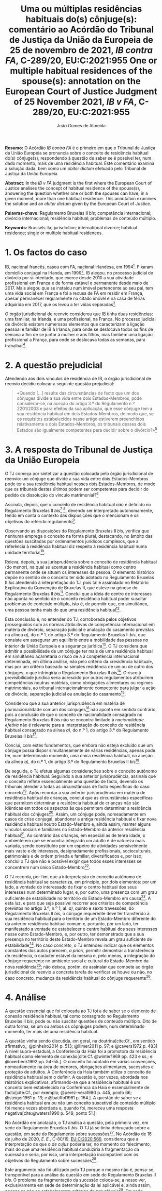 #+TITLE: Uma ou múltiplas residências habituais do(s) cônjuge(s): comentário ao Acórdão do Tribunal de Justiça da União da Europeia de 25 de novembro de 2021, /IB contra FA/, C-289/20, EU:C:2021:955
#+TITLE: One or multiple habitual residences of the spouse(s): annotation on the European Court of Justice Judgment of 25 November 2021, /IB v FA/, C-289/20, EU:C:2021:955
#+AUTHOR: João Gomes de Almeida
#+cite_export: csl chicago.csl

*Resumo:* O Acórdão /IB contra FA/ é o primeiro em que o Tribunal de Justiça da União Europeia se pronuncia sobre o conceito de residência habitual do(s) cônjuge(s), respondendo à questão de saber se é possível ter, num dado momento, mais de uma residência habitual. Este comentário examina a solução dada, bem como um /obiter dictum/ efetuado pelo Tribunal de Justiça da União Europeia.

*Abstract:* In the /IB v FA/ judgment is the first where the European Court of Justice analises the concept of habitual residence of the spouse(s), answering the question whether one or both the spouses can have, in a given moment, more than one habitual residence. This annotation examines the solution and an  /obiter dictum/ given by the European Court of Justice.

*Palavras-chave:* Regulamento Bruxelas II /bis/; competência internacional; divórcio internacional; residência habitual; problemas de conteúdo múltiplo.

*Keywords:* Brussels IIa; jurisdiction; international divorce; habitual residence; single or multiple habitual residences.

* 1. Os factos do caso

IB, nacional francês, casou com FA, nacional irlandesa, em 1994[fn:2]. Fixaram domicílio conjugal na Irlanda, em 1999[fn:3]. IB alegou, no processo judicial de divórcio por si intentado, que exerce desde 2010 a sua atividade profissional em França e de forma estável e permanente desde maio de 2017. Mais alegou que se instalou num imóvel pertencente ao seu pai, tem uma vida social em França e foi a recusa de FA em residir em França, apesar permanecer regularmente no citado imóvel e na casa de férias adquirida em 2017, que os levou a ter vidas separadas[fn:4].

O órgão jurisdicional de reenvio considerou que IB tinha duas residências: uma familiar, na Irlanda, e uma profissional, na França. No processo judicial de divórcio existem numerosos elementos que caracterizam a ligação pessoal e familiar de IB à Irlanda, para onde se deslocava todos os fins de semana a fim de se juntar à mulher e aos filhos, mas também uma ligação profissional a França, para onde se deslocava todas as semanas, para trabalhar[fn:5].

* 2. A questão prejudicial

Atendendo aos dois vínculos de residência de IB, o órgão jurisdicional de reenvio decidiu colocar a seguinte questão prejudicial:

#+begin_quote
«Quando […] resulte das circunstâncias de facto que um dos cônjuges divide a sua vida entre dois Estados-Membros, pode considerar-se, na aceção do artigo 3.º do Regulamento n.º 2201/2003 e para efeitos da sua aplicação, que esse cônjuge tem a sua residência habitual em dois Estados-Membros, de modo que, se os requisitos estabelecidos nesse artigo estiverem preenchidos relativamente a dois Estados-Membros, os tribunais desses dois Estados são igualmente competentes para decidir sobre o divórcio?»[fn:6]
#+end_quote

* 3. A resposta do Tribunal de Justiça da União Europeia

O TJ começa por sintetizar a questão colocada pelo órgão jurisdicional de reenvio: um cônjuge que divide a sua vida entre dois Estados-Membros pode ter a sua residência habitual nesses dois Estados-Membros, de modo que os tribunais destes últimos podem ser competentes para decidir do pedido de dissolução do vínculo matrimonial?[fn:7]

Assinala, depois, que o conceito de residência habitual /não/ é definido no Regulamento Bruxelas II /bis/[fn:8] [fn:8a], devendo ser interpretado autonomamente, tendo em conta o contexto das disposições que o mencionam e os objetivos do referido regulamento[fn:9].

Observando as disposições do Regulamento Bruxelas II /bis/, verifica que nenhuma emprega o conceito na forma plural, destacando, no âmbito das questões suscitadas por ordenamentos jurídicos complexos, que a referência à residência habitual diz respeito à residência habitual numa unidade territorial[fn:10].

Releva, depois, a sua jurisprudência sobre o conceito de residência habitual (do menor), na qual se acentua a residência habitual como centro permanente onde se situam os interesses da pessoa. O elemento histórico depõe no sentido de o conceito ter sido adotado no Regulamento Bruxelas II /bis/ atendendo à interpretação do TJ, pois tal é assinalado no Relatório Explicativo da Convenção de Bruxelas II, que esteve na génese do Regulamento Bruxelas II /bis/[fn:12]. Conclui que a ideia de centro de interesses não aponta no sentido de o conceito residência habitual poder suscitar problemas de conteúdo múltiplo, isto é, de permitir que, em simultâneo, uma pessoa tenha mais do que uma residência habitual[fn:11].

Esta conclusão é, no entender do TJ, corroborada pelos objetivos prosseguidos com as normas atribuitivas de competência internacional em matéria de divórcio, separação judicial e anulação do casamento previstas na alínea /a)/, do n.º 1, do artigo 3.º do Regulamento Bruxelas II /bis/, que consiste em assegurar um equilíbrio entre a mobilidade das pessoas no interior da União Europeia e a segurança jurídica[fn:13]. O TJ considera que admitir a possibilidade de um cônjuge ter mais de uma residência habitual em simultâneo acarretaria o risco de a a competência internacional determinada, em última análise, não pelo critério da «residência habitual», mas por um critério baseado na simples residência de um ou de outro dos cônjuges, o que infringiria o Regulamento Bruxelas II /bis/[fn:14]. O risco à previsibilidade jurídica seria acrescido por outros regulamentos atribuírem competências noutras matérias, como obrigações alimentares ou regimes matrimoniais, ao tribunal internacionalmente competente para julgar a ação de divórcio, separação judicial ou anulação do casamento[fn:15].

Considerou que a sua anterior jurisprudência em matéria de plurinacionalidade comum dos cônjuges[fn:33] não aponta em sentido contrário, pois a conclusão de que o conceito de nacionalidade consagrado no Regulamento Bruxelas II /bis/ não se encontra limitado à /nacionalidade efetiva/ não é relevante para a interpretação do conceito de residência habitual consagrado na alínea /a)/, do n.º 1, do artigo 3.º do Regulamento Bruxelas II /bis/[fn:16].

Conclui, com estes fundamentos, que embora não esteja excluído que um cônjuge possa dispor simultaneamente de várias residências, apenas pode ter, num determinado momento, uma única residência habitual, na aceção da alínea /a)/, do n.º 1, do artigo 3.º do Regulamento Bruxelas II /bis/[fn:17].

De seguida, o TJ efetua algumas considerações sobre o conceito autónomo de residência habitual. Seguindo a sua anterior jurisprudência, assinala que o conceito reflete essencialmente uma questão de facto, devendo os tribunais atender a todas as circunstâncias de facto específicas do caso concreto[fn:18]. Após recordar a sua anterior jurisprudência em matéria de residência habitual de crianças, conclui que as circunstâncias específicas que permitem determinar a residência habitual de crianças não são idênticas em todos os aspectos às que permitem determinar a residência habitual dos cônjuges[fn:19]. Assim, um cônjuge pode, nomeadamente em casos de crise conjugal, abandonar a antiga residência habitual e fixar nova residência habitual noutro Estado-Membro e, ainda assim, manter alguns vínculos sociais e familiares no Estado-Membro da anterior residência habitual[fn:20]. Ao contrário das crianças, em especial as de tenra idade, o ambiente em que se encontra integrado um adulto é de natureza mais variada, sendo constituído por um espetro de atividades sensivelmente mais vasto e de interesses, designadamente profissionais, socioculturais, patrimoniais e de ordem privada e familiar, diversificados e, por isso, conclui o TJ que não é possível exigir que todos esses interesses se concentrem num único Estado-Membro[fn:21].

O TJ recorda, por fim, que a interpretação do conceito autónomo de residência habitual se caracteriza, em princípio, por dois elementos: por um lado, a vontade do interessado de fixar o centro habitual dos seus interesses num determinado lugar, e, por outro, uma presença com um grau suficiente de estabilidade no território do Estado-Membro em causa[fn:24]. A esta luz, e para que seja possível recorrer aos critérios de competência previstos no artigo 3.º, n.º 1, al. /a)/, quinto e sexto travessões, do Regulamento Bruxelas II /bis/, o cônjuge requerente deve ter transferido a sua residência habitual para o território de um Estado-Membro diferente do da anterior residência habitual comum e, portanto, por um lado, ter manifestado a vontade de estabelecer o centro habitual dos seus interesses nesse outro Estado-Membro, e, por outro, ter demonstrado que a sua presença no território deste Estado-Membro revela um grau suficiente de estabilidade[fn:22]. No caso concreto, o TJ entendeu indicar que os elementos constantes dos autos parecem, /a priori/, permitir demontrar a transferência de residência, o carácter estável da mesma e, pelo menos, a integração do cônjuge requerente no ambiente social e cultural do Estado-Membro da nova residência[fn:23]; não deixou, porém, de assinalar que compete ao órgão jurisdicional de reenvio a concreta tarefa de verificar se houve ou não, no caso concreto, mudança da residência habitual do cônjuge requerente[fn:25].

* 4. Análise

A questão essencial que foi colocada ao TJ foi a de saber se o elemento de conexão residência habitual, tal como consagrado no Regulamento Bruxelas II /bis/, pode ou não suscitar questões de conteúdo múltiplo. Dito de outra forma, se um ou ambos os côpnjuges podem, num determinado momento, ter mais de uma residência habitual.

A questão vinha sendo discutida, em geral, na doutrina[cite:Cf., em sentido afirmativo,; @pinheiro2014 p. 513; @illmer2011 p. 97; e @cavers1972 p. 483] A nível supra-estadual, a Conferência da Haia foi a promotora da residência habitual como elemento de conexão[cite:Cf. @winter1969 pp. 423 e ss.; e @overbeck1992 pp. 54-55.]. O conceito foi adotado em várias convenções, nomeadamente na área de menores, obrigações alimentares, sucessões e proteção de adultos. A Conferência da Haia também utiliza o conceito de residência habitual sem o definir. A questão é, por vezes, abordada nos relatórios explicativos, afirmando-se que a residência habitual é um conceito bem estabelecido na Conferência da Haia e essencialmente de facto[cite:Cf., por exemplo; @perez-vera1980 p. 445, ponto 66; @steiger1961 p. 13; e @batiffol1961 p. 164.]. A questão de saber se a residência habitual era ou não um conceito suscetível de conteúdo múltiplo foi menos vezes abordada e, quando foi, mereceu uma resposta negativa[cite:@waters1990 p. 549, ponto 51.].

No Acórdão em anotação, o TJ analisa a questão, pela primeira vez, em sede do Regulamento Bruxelas II /bis/. O TJ já se tinha debruçado sobre a questão, em sede do Regulamento sobre sucessões[fn:26]. No Acórdão de 16 de julho de 2020, /E. E./, C-80/19, [[https://curia.europa.eu/juris/liste.jsf?oqp=&for=&mat=or&jge=&td=%3BALL&jur=C%2CT%2CF&num=C-80%252F19&page=1&dates=&pcs=Oor&lg=&pro=&nat=or&cit=none%252CC%252CCJ%252CR%252C2008E%252C%252C%252C%252C%252C%252C%252C%252C%252C%252Ctrue%252Cfalse%252Cfalse&language=pt&avg=&cid=8646947][EU:C:2020:569]], considerou que a interpretação de que o /de cujus/ poderia ter, no momento do falecimento, mais do que uma residência habitual conduziria à fragmentação da sucessão e seria, por isso, uma interpretação incompatível com os objetivos do Regulamento sobre sucessões[fn:27].

Este argumento não foi utilizado pelo TJ porque o mesmo não é, pensa-se, transponível para a análise da questão em sede do Regulamento Bruxelas II /bis/. O problema da fragmentação da sucessão coloca-se, a nosso ver, exclusivamente em sede de determinação da lei aplicável e, ainda assim, apenas se não se estabelecerem critérios de prevalência[fn:28]. Em sede competência internacional, não se verifica a mesma situação porque seriam competentes para decidir do conjunto da sucessão os tribunais de qualquer Estado-Membro em que o falecido tivesse as suas residências habituais. Assim, e por exemplo, se A., no momento em faleceu, tivesse simultaneamente residual habitual em Portugal e França, os tribunais portugueses e os tribunais franceses seriam, ambos, competentes para decidir do conjunto da sucessão de A., nos termos do artigo 4.º do Regulamento sobre sucessões. Poderia assim o autor da ação sucessória intentar a mesma junto ou dos tribunais portugueses ou dos tribunais franceses.

O TJ começa por observar que o conceito de residência habitual nunca é utilizado, no Regulamento Bruxelas II /bis/, no plural. Este argumento literal não nos parece particularmente significativo e pode, até, provar demais. Tal como a residência habitual, também a nacionalidade nunca é empregue no plural no Regulamento Bruxelas II /bis/. Apesar disso, podem suceder problemas de conteúdo múltiplo do elemento de conexão nacionalidade, como foi expressamente reconhecido pelo TJ no Acórdão /Hadadi/, no qual esclareceu que a ação de divórcio, separação judicial ou anulação do casamento pode ser intentada nos tribunais dos Estados-Membros de qualquer uma das nacionalidades comuns dos cônjuges[fn:29].

Argumenta igualmente que admitir a possibilidade de um cônjuge ter mais de uma residência habitual em simultâneo acarretaria o risco de a competência internacional ser determinada, em última análise, não pelo critério da residência habitual, mas por um critério baseado na simples residência de um ou de outro dos cônjuges, o que infringiria o Regulamento Bruxelas II /bis/ e os objetivos nele prosseguidos. Refere igualmente que esse risco é acrescido por outros regulamentos atribuírem competências noutras matérias, como obrigações alimentares ou regimes matrimoniais, ao tribunal internacionalmente competente para julgar a ação de divórcio, separação judicial ou anulação do casamento. Este argumento suscita dúvidas. Se bem se compreende o mesmo, postula-se que admitir que um cônjuge pode ter duas ou mais residência habituais em simultâneo conduzirá a maiores erros de qualificação, entendendo-se meras residências como residências habituais. Parece-nos que este argumento apenas pode ser esgrimido numa vertente pragmática. O risco a que se refere o TJ existe /sempre/, quer se entenda que um cônjuge só pode ter uma ou pode ter várias residências habituais em simultâneo. Competirá sempre ao tribunal do Estado-Membro apurar, da análise do circunstâncias do caso, se o interessado tem ou não residência habitual num determinado Estado. E a questão (e o risco de erro na qualificação) coloca-se ao determinar /a/ residência habitual ou /as/ residências habituais do interessado. Pode sustentar-se que ao admitir-se uma pluralidade de residência habituais se aumenta o número de situações em que o risco (e o erro) pode surgir. Não nos parece que assim seja. Mesmo que não se aceite a possibilidade de múltiplas residências habituais - como entendeu o TJ - o risco mantém-se, embora transfigurado: pode agora suceder que o tribunal do Estado-Membro escolha como (a única) residência habitual, uma que, à data da interposição da ação, era apenas mera residência[fn:30].

Resta, pois, o argumento assente no ideia de centro de interesses. A jurisprudência do TJ sobre o conceito de residência habitual (do menor) acentua a residência habitual como centro permanente onde se situam os interesses da pessoa. E a ideia de centro de interesses não aponta no sentido de o conceito residência habitual possa suscitar problemas de conteúdo múltiplo. Este parece-nos ser o argumento mais procedente, mas também não inultrapassável. Concorda-se que a ideia de centro de interesses aponta no sentido de /um/ centro de interesses. Temos dúvidas, porém, que ela /exija/ que, em todo e qualquer caso, um cônjuge /só/ possa ter um centro de interesses. Dito de outra forma: os casos de cônjuges com duas ou mais residências habituais em simultâneo são raros[fn:31]. Será que a ideia de centro de interesses e os objetivos prosseguidos pelo Regulamento Bruxelas II /bis/ se opõem a que seja dada relevância a todas as residências habituais de um cônjuge nos raros casos em que este demonstre que não tem apenas um, mas uma pluralidade de centros de interesses? Entendo que não. Em matéria de determinação do tribunal internacionalmente competente para julgar as ações matrimoniais, o princípio prevalecente é o do /favor divortii/ ou, de uma maneira mais geral, o princípio do favorecimento da dissolução ou enfraquecimento do vínculo matrimonial: e este princípio aponta no sentido de uma pluralidade de tribunais de Estados-Membros diferentes competentes para julgar as ações de divórcio, separação judicial e anulação do casamento. Se alguma matéria existe em que se poderia dar relevância a múltiplas residências habituais dos cônjuges, essa matéria parece-nos ser a competência internacional em matéria de ações matrimoniais.

O presente Acórdão é igualmente relevante porque é o primeiro em que o TJ concretiza o conceito de residência habitual relativamente aos cônjuges. Parece-nos particularmente significativa a conclusão de que as circunstâncias específicas que permitem determinar a residência habitual de crianças e dos cônjuges não são idênticas em todos os aspectos. Concretizando este aspeto o TJ assinala que um cônjuge pode, nomeadamente em casos de crise conjugal, abandonar a antiga residência habitual e fixar nova residência habitual noutro Estado-Membro e, ainda assim, manter alguns vínculos sociais e familiares no Estado-Membro da anterior residência habitual. Para além disso, o ambiente em que se encontra integrado um adulto (o cônjuge) é de natureza mais variada, sendo constituído por um espetro de atividades sensivelmente mais vasto e de interesses, designadamente profissionais, socioculturais, patrimoniais e de ordem privada e familiar, diversificados, não sendo, por isso, possível exigir que todos esses interesses se concentrem num único Estado-Membro.

Destas concretizações parece possível concluir que é normal que os cônjuges (principalmente os ligados a situações internacionais) tenham interesses em mais do que um Estado e que se interesses sejam de variada ordem, o que impõe um exercício de ponderação dos vários interesses na determinação da residência habitual de um cônjuge.

O TJ recorda que a interpretação do conceito autónomo de residência habitual se caracteriza, em princípio, por dois elementos: /(i)/ a vontade do interessado de fixar o centro habitual dos seus interesses num determinado lugar e /(ii)/ uma presença com um grau suficiente de estabilidade no território do Estado-Membro em causa.  Concretiza os critérios de competência previstos no quinto e sexto travessões, da alínea /a)/, do n.º 1, do artigo 3.º, do Regulamento Bruxelas II /bis/, referindo[fn:32] que o cônjuge requerente deve ter transferido a sua residência habitual para o território de um Estado-Membro diferente do da anterior residência habitual comum. E considera que tal sucede quando o cônjuge requerente tenha manifestado a vontade de estabelecer o centro habitual dos seus interesses nesse outro Estado-Membro e demonstrado que a sua presença no território deste Estado-Membro revela um grau suficiente de estabilidade.

No caso concreto, resulta do processo judicial de divórcio que existem numerosos elementos que caracterizam a ligação pessoal e familiar de IB à Irlanda, para onde se deslocava todos os fins de semana a fim de se juntar à mulher e aos filhos, mas também uma ligação profissional a França, para onde se deslocava todas as semanas, para trabalhar. Após análise, o TJ entendeu indicar que os elementos constantes dos autos parecem, /a priori/, permitir demontrar a transferência de residência, o carácter estável da mesma e, pelo menos, a integração do cônjuge requerente no ambiente social e cultural do Estado-Membro da nova residência; não deixou, porém, de assinalar que compete ao órgão jurisdicional de reenvio a concreta tarefa de verificar se houve ou não, no caso concreto, mudança da residência habitual do cônjuge requerente. Não obstante, este /obiter dictum/ parece-nos muitíssimo interessante e relevante, pois demonstra que, pelo menos nos casos de abandono da residência conjugal comum e para efeitos do Regulamento Bruxelas II /bis/, uma manifestação de vontade de mudar de residência habitual e uma estabilidade e integração na ordem jurídica de outro Estado-Membros, mesmo que apenas de cariz profissional (recorda-se que todos os fins-de-semana IB regressava à Irlanda para estar com a mulher e os filhos), é suficiente para efetuar uma transferência do centro de interesses, isto é, uma mudança da residência habitual.

Concorda-se com este entendimento do TJ. Embora, noutras situações e formulando juízos de carácter geral e abstrato, se possa sustentar que as ligações e ambiente de cariz familiar ou pessoal são, em regra, mais relevantes em sede do Regulamento Bruxelas II /bis/ do que as ligações e ambiente de cariz profissional, a verdade é que a análise deve ser efetuada caso a caso. E no caso do abandono da residência conjugal, principalmente quando os filhos permanecem, pode haver (e muitas vezes haverá) uma vontade de mudar a residência habitual por parte do cônjuge que abandona o lar conjugal e, simultaneamente, uma manutenção dos contactos e integração familiar com a anterior residência habitual, pois essa será uma das únicas formas de ele manter um contacto pessoal e físico com os filhos. A aceitar-se que pode haver apenas uma residência habitual, concorda-se que, nestes casos, deve prevalecer a vontade do cônjuge que abandona o lar em mudar de residência habitual[cite:Contra, cf.; @martin2022 p. 439].

* 5. Conclusões

Trata-se de um acórdão particularmente relevante por ser o primeiro em que o TJ aborda o conceito de residência habitual do(s) cônjuge(s).

Suscita-nos reservas a solução perfilhada pelo TJ de que o cônjuge só pode ter uma residência habitual num dado momento. Se há matéria em que poderia ter sido dada relevância aos casos (excecionais) em que um cônjuge demonstra ter mais do que um centro de interesses, ela é, certamente, a competência internacional em matéria de ações matrimoniais, em que preside o princípio do /favor divortii/ ou, de uma maneira mais geral, o princípio do favorecimento da dissolução ou enfraquecimento do vínculo matrimonial. Ainda assim, assinala-se que a posição do TJ tem a virtualidade de assegurar uma solução uniforme com a que tinha sido já por si adotada em sede do Regulamento sobre sucessões.

As indicações que o TJ efetua, a título de /obiter dictum/, nos considerandos n.ºs 59 e 60 parecem-nos particularmente relevantes pois demonstram que, pelo menos nos casos de abandono da residência conjugal comum e para efeitos do Regulamento Bruxelas II /bis/, uma manifestação de vontade de mudar de residência habitual e uma estabilidade e integração na ordem jurídica de outro Estado-Membros, mesmo que apenas de cariz profissional (recorda-se que todos os fins-de-semana IB regressava à Irlanda para estar com a mulher e os filhos), é suficiente para efetuar uma transferência do centro de interesses, isto é, uma mudança da residência habitual. Destaca-se assim, novamente, a importância do tribunal efetuar uma avaliação com base em todas as circunstâncias de facto específicas do caso concreto para efeitos de determinar a residência habitual dos cônjuges.

O Regulamento Bruxelas II /bis/ foi reformulado e revogado pelo Regulamento Bruxelas II /ter/[fn:1], cujas regras são, no essencial, aplicáveis a partir de 1 de agosto de 2022. Ainda assim, tal não diminui a importância deste Acórdão, uma vez que as normas atribuitivas de competência internacional em materia matrimonial permanecem substancialmente inalteradas no Regulamento Bruxelas II /ter/. Por este motivo, a jurisprudência deste Acórdão é diretamente relevante para a interpretação e concretização da residência habitual do(s) cônjuge(s) no contexto do Regulamento Bruxelas II /ter/.

* Footnotes

[fn:33] Acórdão de 16 de julho de 2009, /Hadadi/, C-168/08, [[http://curia.europa.eu/juris/liste.jsf?language=pt&jur=C,T,F&num=C-168/08&td=ALL][EU:C:2009:474]].

[fn:1] Regulamento (UE) 2019/1111 do Conselho, de 25 de junho de 2019, relativo à competência, ao reconhecimento e à execução de decisões em matéria matrimonial e em matéria de responsabilidade parental e ao rapto internacional de crianças (reformulação), publicado no JO L 178 de 2 de julho de 2019.

[fn:32] Já com um olhar para as circunstâncias do caso concreto que motivou a questão prejudicial.

[fn:31] O que talvez explique porque só agora a questão foi colocada ao TJ.

[fn:30] Talvez para a mitigar este risco no caso concreto o TJ entendeu efetuar algumas considerações sobre o caso concreto nos considerandos n.ºs 59 e 60.

[fn:29] Acórdão de 16 de julho de 2009, /Hadadi/, C-168/08, [[http://curia.europa.eu/juris/liste.jsf?language=pt&jur=C,T,F&num=C-168/08&td=ALL][EU:C:2009:474]], considerando n.º 58 e parte decisória.

[fn:28] Estabelecido um critério de prevalência, por exemplo assente na conexão mais estreita, deixa de ser verificar uma fragmentação da sucessão. Apesar de o falecido ter mais de uma residência habitual em simultâneo, por aplicação do critério de prevalência seria aplicável apenas um Direito material (o do Estado da residência habitual prevalecente), respeitando-se assim o princípio da unidade da sucessão.

[fn:27] Considerando n.º 41.

[fn:26] Regulamento (UE) n.º 650/2012 do Parlamento Europeu e do Conselho, de 4 de julho de 2012, relativo à competência, à lei aplicável, ao reconhecimento e execução das decisões, e à aceitação e execução dos atos autênticos em matéria de sucessões e à criação de um Certificado Sucessório Europeu, publicado no JO L 201, de 27 de dezembro de 2012.

[fn:25] Considerando n.º 61.

[fn:24] Considerando n.º 57.

[fn:23] Considerandos n.º 59 e 60

[fn:22] Considerando n.º 58.

[fn:21] Considerando nº. 56.

[fn:20] Considerando n.º 55.

[fn:19] Considerandos n.ºs 53 e 54.

[fn:18] Considerando n.º 52.

[fn:17] Considerando n.º 51.

[fn:16] Considerandos n.º 49 e 50.

[fn:15] Considerando n.º 48.

[fn:14] Considerando n.º 46.

[fn:13] Considerando n.º 44.

[fn:12] Considerando n.º 42.

[fn:11] Considerandos n.º 41 e 43.

[fn:10] Considerando n.º 40.

[fn:9] Considerando n.º 39.

[fn:8] Regulamento (CE) n.º 2201/2003 do Conselho, de 27 de Novembro de 2003, relativo à competência, ao reconhecimento e à execução de decisões em matéria matrimonial e em matéria de responsabilidade parental e que revoga o Regulamento (CE) n.º 1347/2000, publicado no JO L 388 de 23 de dezembro de 2003.

[fn:8a] Considerando n.º 38.

[fn:7] Considerando n.º 30.

[fn:6] Considerando n.º 23.

[fn:5] Considerandos n.ºs 18 e 19.

[fn:4] Considerando n.º 16.

[fn:3] Considerando n.º 18.

[fn:2] Considerando n.º 13 do Acórdão de 25 de novembro de 2021, /IB contra FA/, C-289/20, [[https://curia.europa.eu/juris/liste.jsf?oqp=&for=&mat=or&jge=&td=%3BALL&jur=C%2CT%2CF&num=C-289%252F20&page=1&dates=&pcs=Oor&lg=&pro=&nat=or&cit=none%252CC%252CCJ%252CR%252C2008E%252C%252C%252C%252C%252C%252C%252C%252C%252C%252Ctrue%252Cfalse%252Cfalse&language=pt&avg=&cid=663452][EU:C:2021:955]]. Os considerandos subsequentes citados sem indicação de fonte pertencem ao Acórdão que se comenta, exceto se o contrário resultar inequivocamente do contexto.
